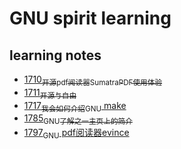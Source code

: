 * GNU spirit learning
** learning notes
   - [[https://blog.csdn.net/grey_csdn/article/details/130676453][1710_开源pdf阅读器SumatraPDF使用体验]]
   - [[https://blog.csdn.net/grey_csdn/article/details/130696354][1711_开源与自由]]
   - [[https://blog.csdn.net/grey_csdn/article/details/130799516][1717_我会如何介绍GNU make]]
   - [[https://blog.csdn.net/grey_csdn/article/details/133040502][1785_GNU了解之一_主页上的简介]]
   - [[https://blog.csdn.net/grey_csdn/article/details/133581834][1797_GNU pdf阅读器evince]]
